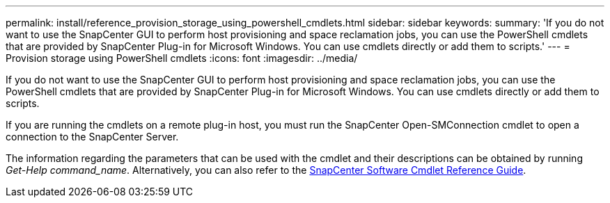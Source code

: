 ---
permalink: install/reference_provision_storage_using_powershell_cmdlets.html
sidebar: sidebar
keywords:
summary: 'If you do not want to use the SnapCenter GUI to perform host provisioning and space reclamation jobs, you can use the PowerShell cmdlets that are provided by SnapCenter Plug-in for Microsoft Windows. You can use cmdlets directly or add them to scripts.'
---
= Provision storage using PowerShell cmdlets
:icons: font
:imagesdir: ../media/

[.lead]
If you do not want to use the SnapCenter GUI to perform host provisioning and space reclamation jobs, you can use the PowerShell cmdlets that are provided by SnapCenter Plug-in for Microsoft Windows. You can use cmdlets directly or add them to scripts.

If you are running the cmdlets on a remote plug-in host, you must run the SnapCenter Open-SMConnection cmdlet to open a connection to the SnapCenter Server.

The information regarding the parameters that can be used with the cmdlet and their descriptions can be obtained by running _Get-Help command_name_. Alternatively, you can also refer to the https://library.netapp.com/ecm/ecm_download_file/ECMLP2877143[SnapCenter Software Cmdlet Reference Guide^].
